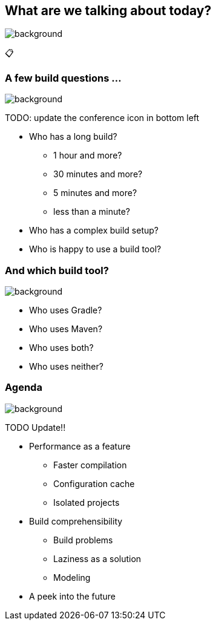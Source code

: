 [background-color="#02303a"]
== What are we talking about today?
image::gradle/bg-8.png[background, size=cover]

&#x1F4CB;

=== A few build questions ...
image::gradle/bg-10.png[background, size=cover]

TODO: update the conference icon in bottom left

[%step]
* Who has a long build?
[%step]
** 1 hour and more?
** 30 minutes and more?
** 5 minutes and more?
** less than a minute?
* Who has a complex build setup?
* Who is happy to use a build tool?

=== And which build tool?
image::gradle/bg-10.png[background, size=cover]

[%step]
* Who uses Gradle?
* Who uses Maven?
* Who uses both?
* Who uses neither?

=== Agenda
image::gradle/bg-10.png[background, size=cover]

TODO Update!!

* Performance as a feature
** Faster compilation
** Configuration cache
** Isolated projects
* Build comprehensibility
** Build problems
** Laziness as a solution
** Modeling
* A peek into the future
